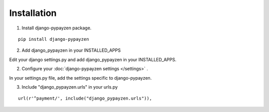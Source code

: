 Installation
============

1. Install django-pypayzen package.

::

    pip install django-pypayzen


2. Add django_pypayzen in your INSTALLED_APPS

Edit your django settings.py and add django_pypayzen in your INSTALLED_APPS.

2. Configure your :doc:`django-pypayzen settings </settings>` .

In your settings.py file, add the settings specific to django-pypayzen.

3. Include "django_pypayzen.urls" in your urls.py

::

    url(r'^payment/', include("django_pypayzen.urls")),
